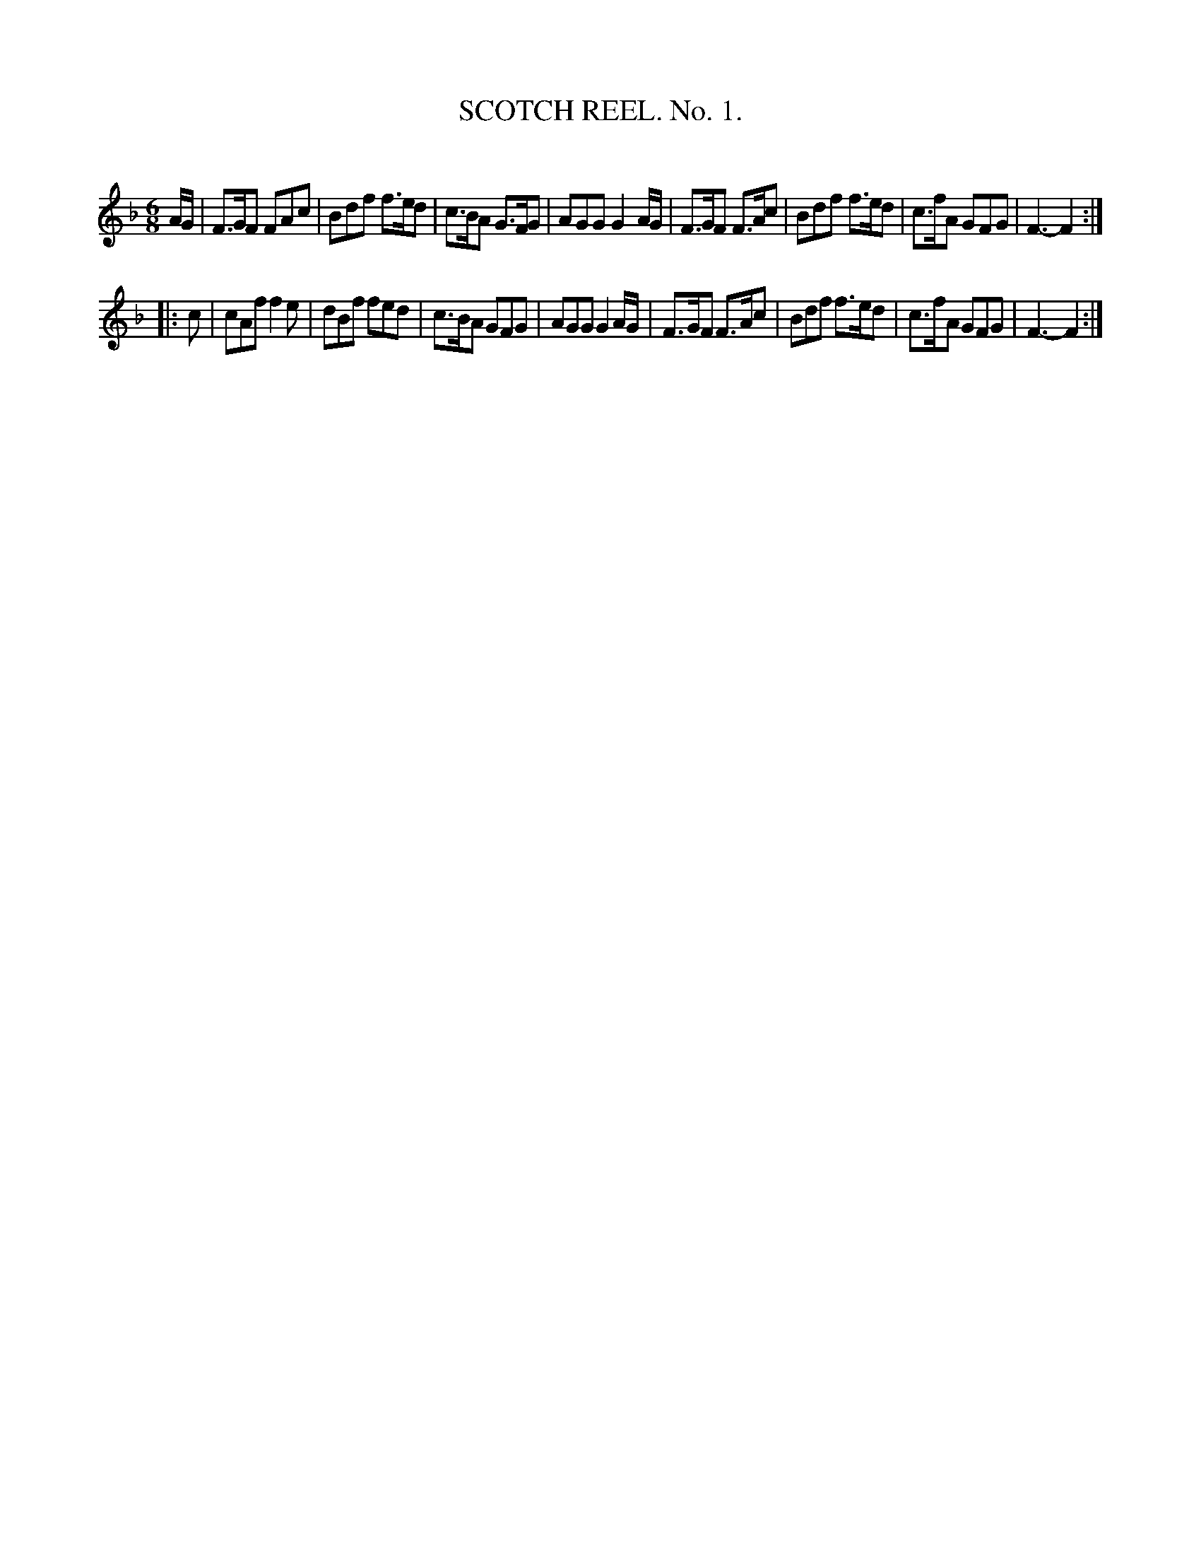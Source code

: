 X: 30521
T: SCOTCH REEL. No. 1.
C:
%R: jig
B: Elias Howe "The Musician's Companion" Part 3 1844 p.52 #1
S: http://imslp.org/wiki/The_Musician's_Companion_(Howe,_Elias)
S: https://archive.org/stream/firstthirdpartof03howe/#page/66/mode/1up
Z: 2015 John Chambers <jc:trillian.mit.edu>
M: 6/8
L: 1/8
K: F
% - - - - - - - - - - - - - - - - - - - - - - - - -
A/G/ |\
F>GF FAc | Bdf f>ed | c>BA G>FG | AGG G2 A/G/ |\
F>GF F>Ac | Bdf f>ed | c>fA GFG | F3- F2 :|
|: c |\
cAf f2e | dBf fed | c>BA GFG | AGG G2 A/G/ |\
F>GF F>Ac | Bdf f>ed | c>fA GFG | F3- F2 :|
% - - - - - - - - - - - - - - - - - - - - - - - - -
